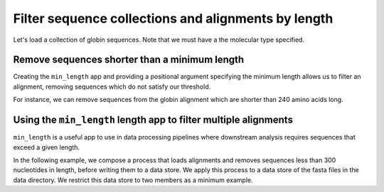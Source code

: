 .. jupyter-execute::
    :hide-code:

    import set_working_directory

Filter sequence collections and alignments by length
----------------------------------------------------

Let's load a collection of globin sequences. Note that we must have a the molecular type specified. 

.. jupyter-execute::
    :raises:
    
    from cogent3 import get_app

    loader = get_app("load_unaligned", moltype="dna", format="fasta")
    aln = loader("data/SCA1-cds.fasta")
    aln

Remove sequences shorter than a minimum length
^^^^^^^^^^^^^^^^^^^^^^^^^^^^^^^^^^^^^^^^^^^^^^

Creating the ``min_length`` app and providing a positional argument specifying the minimum length allows us to filter an alignment, removing sequences which do not satisfy our threshold. 

For instance, we can remove sequences from the globin alignment which are shorter than 240 amino acids long. 

.. jupyter-execute::
    :raises:
    
    from cogent3 import get_app

    over_240s = get_app("min_length", 240)
    aln_fltrd = over_240s(aln)
    aln_fltrd

Using the ``min_length`` length app to filter multiple alignments
^^^^^^^^^^^^^^^^^^^^^^^^^^^^^^^^^^^^^^^^^^^^^^^^^^^^^^^^^^^^^^^^^

.. jupyter-execute::
    :hide-code:

    from tempfile import TemporaryDirectory

    tmpdir = TemporaryDirectory(dir=".")
    path_to_dir = tmpdir.name

``min_length`` is a useful app to use in data processing pipelines where downstream analysis requires sequences that exceed a given length.

In the following example, we compose a process that loads alignments and removes sequences less than 300 nucleotides in length, before writing them to a data store. We apply this process to a data store of the fasta files in the data directory. We restrict this data store to two members as a minimum example. 

.. jupyter-execute::
    :raises:

    from cogent3 import get_app, open_data_store

    dstore = open_data_store("data", suffix="fasta", limit=2)

    reader = get_app("load_aligned", format="fasta", moltype="dna")
    min_length = get_app("min_length", 300)
    out_dstore = open_data_store(path_to_dir, mode="w", suffix="fasta")
    writer = get_app("write_seqs", out_dstore)

    process = reader + min_length + writer
    result = process.apply_to(dstore)
    result.describe